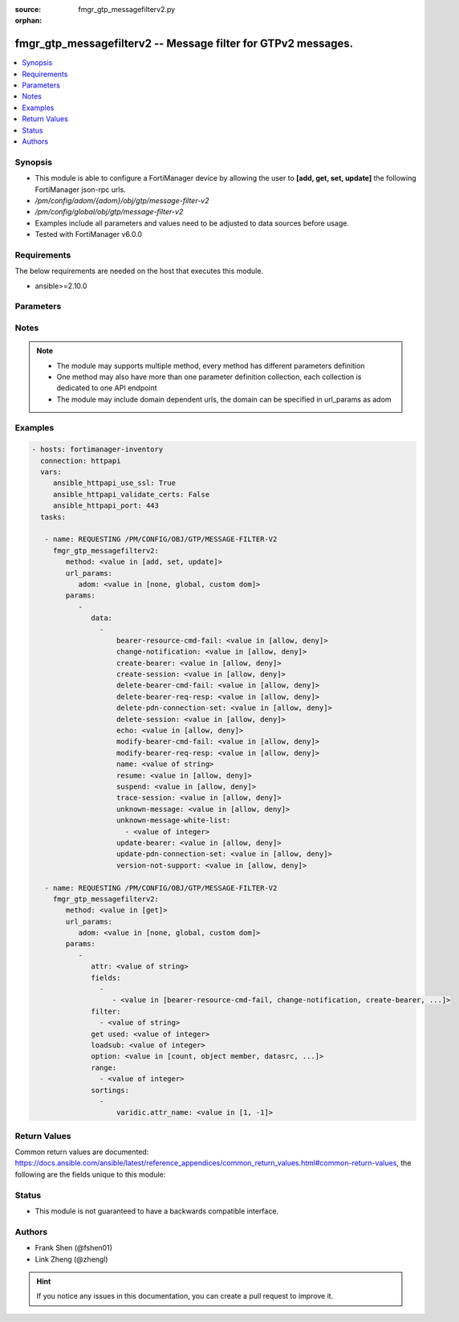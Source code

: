 :source: fmgr_gtp_messagefilterv2.py

:orphan:

.. _fmgr_gtp_messagefilterv2:

fmgr_gtp_messagefilterv2 -- Message filter for GTPv2 messages.
++++++++++++++++++++++++++++++++++++++++++++++++++++++++++++++

.. versionadded:: 2.10

.. contents::
   :local:
   :depth: 1


Synopsis
--------

- This module is able to configure a FortiManager device by allowing the user to **[add, get, set, update]** the following FortiManager json-rpc urls.
- `/pm/config/adom/{adom}/obj/gtp/message-filter-v2`
- `/pm/config/global/obj/gtp/message-filter-v2`
- Examples include all parameters and values need to be adjusted to data sources before usage.
- Tested with FortiManager v6.0.0


Requirements
------------
The below requirements are needed on the host that executes this module.

- ansible>=2.10.0



Parameters
----------

.. raw:: html

 <ul>
 <li><span class="li-head">url_params</span> - parameters in url path <span class="li-normal">type: dict</span> <span class="li-required">required: true</span></li>
 <ul class="ul-self">
 <li><span class="li-head">adom</span> - the domain prefix <span class="li-normal">type: str</span> <span class="li-normal"> choices: none, global, custom dom</span></li>
 </ul>
 <li><span class="li-head">parameters for method: [add, set, update]</span> - Message filter for GTPv2 messages.</li>
 <ul class="ul-self">
 <li><span class="li-head">data</span> - No description for the parameter <span class="li-normal">type: array</span> <ul class="ul-self">
 <li><span class="li-head">bearer-resource-cmd-fail</span> - Bearer resource (command 68, failure indication 69). <span class="li-normal">type: str</span>  <span class="li-normal">choices: [allow, deny]</span> </li>
 <li><span class="li-head">change-notification</span> - Change notification (req 38, resp 39). <span class="li-normal">type: str</span>  <span class="li-normal">choices: [allow, deny]</span> </li>
 <li><span class="li-head">create-bearer</span> - Create bearer (req 95, resp 96). <span class="li-normal">type: str</span>  <span class="li-normal">choices: [allow, deny]</span> </li>
 <li><span class="li-head">create-session</span> - Create session (req 32, resp 33). <span class="li-normal">type: str</span>  <span class="li-normal">choices: [allow, deny]</span> </li>
 <li><span class="li-head">delete-bearer-cmd-fail</span> - Delete bearer (command 66, failure indication 67). <span class="li-normal">type: str</span>  <span class="li-normal">choices: [allow, deny]</span> </li>
 <li><span class="li-head">delete-bearer-req-resp</span> - Delete bearer (req 99, resp 100). <span class="li-normal">type: str</span>  <span class="li-normal">choices: [allow, deny]</span> </li>
 <li><span class="li-head">delete-pdn-connection-set</span> - Delete PDN connection set (req 101, resp 102). <span class="li-normal">type: str</span>  <span class="li-normal">choices: [allow, deny]</span> </li>
 <li><span class="li-head">delete-session</span> - Delete session (req 36, resp 37). <span class="li-normal">type: str</span>  <span class="li-normal">choices: [allow, deny]</span> </li>
 <li><span class="li-head">echo</span> - Echo (req 1, resp 2). <span class="li-normal">type: str</span>  <span class="li-normal">choices: [allow, deny]</span> </li>
 <li><span class="li-head">modify-bearer-cmd-fail</span> - Modify bearer (command 64 , failure indication 65). <span class="li-normal">type: str</span>  <span class="li-normal">choices: [allow, deny]</span> </li>
 <li><span class="li-head">modify-bearer-req-resp</span> - Modify bearer (req 34, resp 35). <span class="li-normal">type: str</span>  <span class="li-normal">choices: [allow, deny]</span> </li>
 <li><span class="li-head">name</span> - Message filter name. <span class="li-normal">type: str</span> </li>
 <li><span class="li-head">resume</span> - Resume (notify 164 , ack 165). <span class="li-normal">type: str</span>  <span class="li-normal">choices: [allow, deny]</span> </li>
 <li><span class="li-head">suspend</span> - Suspend (notify 162, ack 163). <span class="li-normal">type: str</span>  <span class="li-normal">choices: [allow, deny]</span> </li>
 <li><span class="li-head">trace-session</span> - Trace session (activation 71, deactivation 72). <span class="li-normal">type: str</span>  <span class="li-normal">choices: [allow, deny]</span> </li>
 <li><span class="li-head">unknown-message</span> - Allow or Deny unknown messages. <span class="li-normal">type: str</span>  <span class="li-normal">choices: [allow, deny]</span> </li>
 <li><span class="li-head">unknown-message-white-list</span> - No description for the parameter <span class="li-normal">type: array</span> <ul class="ul-self">
 <li><span class="li-head">{no-name}</span> - No description for the parameter <span class="li-normal">type: int</span> </li>
 </ul>
 <li><span class="li-head">update-bearer</span> - Update bearer (req 97, resp 98). <span class="li-normal">type: str</span>  <span class="li-normal">choices: [allow, deny]</span> </li>
 <li><span class="li-head">update-pdn-connection-set</span> - Update PDN connection set (req 200, resp 201). <span class="li-normal">type: str</span>  <span class="li-normal">choices: [allow, deny]</span> </li>
 <li><span class="li-head">version-not-support</span> - Version not supported (3). <span class="li-normal">type: str</span>  <span class="li-normal">choices: [allow, deny]</span> </li>
 </ul>
 </ul>
 <li><span class="li-head">parameters for method: [get]</span> - Message filter for GTPv2 messages.</li>
 <ul class="ul-self">
 <li><span class="li-head">attr</span> - The name of the attribute to retrieve its datasource. <span class="li-normal">type: str</span> </li>
 <li><span class="li-head">fields</span> - No description for the parameter <span class="li-normal">type: array</span> <ul class="ul-self">
 <li><span class="li-head">{no-name}</span> - No description for the parameter <span class="li-normal">type: array</span> <ul class="ul-self">
 <li><span class="li-head">{no-name}</span> - No description for the parameter <span class="li-normal">type: str</span>  <span class="li-normal">choices: [bearer-resource-cmd-fail, change-notification, create-bearer, create-session, delete-bearer-cmd-fail, delete-bearer-req-resp, delete-pdn-connection-set, delete-session, echo, modify-bearer-cmd-fail, modify-bearer-req-resp, name, resume, suspend, trace-session, unknown-message, unknown-message-white-list, update-bearer, update-pdn-connection-set, version-not-support]</span> </li>
 </ul>
 </ul>
 <li><span class="li-head">filter</span> - No description for the parameter <span class="li-normal">type: array</span> <ul class="ul-self">
 <li><span class="li-head">{no-name}</span> - No description for the parameter <span class="li-normal">type: str</span> </li>
 </ul>
 <li><span class="li-head">get used</span> - No description for the parameter <span class="li-normal">type: int</span> </li>
 <li><span class="li-head">loadsub</span> - Enable or disable the return of any sub-objects. <span class="li-normal">type: int</span> </li>
 <li><span class="li-head">option</span> - Set fetch option for the request. <span class="li-normal">type: str</span>  <span class="li-normal">choices: [count, object member, datasrc, get reserved, syntax]</span> </li>
 <li><span class="li-head">range</span> - No description for the parameter <span class="li-normal">type: array</span> <ul class="ul-self">
 <li><span class="li-head">{no-name}</span> - No description for the parameter <span class="li-normal">type: int</span> </li>
 </ul>
 <li><span class="li-head">sortings</span> - No description for the parameter <span class="li-normal">type: array</span> <ul class="ul-self">
 <li><span class="li-head">{attr_name}</span> - No description for the parameter <span class="li-normal">type: int</span>  <span class="li-normal">choices: [1, -1]</span> </li>
 </ul>
 </ul>
 </ul>






Notes
-----
.. note::

   - The module may supports multiple method, every method has different parameters definition

   - One method may also have more than one parameter definition collection, each collection is dedicated to one API endpoint

   - The module may include domain dependent urls, the domain can be specified in url_params as adom

Examples
--------

.. code-block:: yaml+jinja

 - hosts: fortimanager-inventory
   connection: httpapi
   vars:
      ansible_httpapi_use_ssl: True
      ansible_httpapi_validate_certs: False
      ansible_httpapi_port: 443
   tasks:

    - name: REQUESTING /PM/CONFIG/OBJ/GTP/MESSAGE-FILTER-V2
      fmgr_gtp_messagefilterv2:
         method: <value in [add, set, update]>
         url_params:
            adom: <value in [none, global, custom dom]>
         params:
            -
               data:
                 -
                     bearer-resource-cmd-fail: <value in [allow, deny]>
                     change-notification: <value in [allow, deny]>
                     create-bearer: <value in [allow, deny]>
                     create-session: <value in [allow, deny]>
                     delete-bearer-cmd-fail: <value in [allow, deny]>
                     delete-bearer-req-resp: <value in [allow, deny]>
                     delete-pdn-connection-set: <value in [allow, deny]>
                     delete-session: <value in [allow, deny]>
                     echo: <value in [allow, deny]>
                     modify-bearer-cmd-fail: <value in [allow, deny]>
                     modify-bearer-req-resp: <value in [allow, deny]>
                     name: <value of string>
                     resume: <value in [allow, deny]>
                     suspend: <value in [allow, deny]>
                     trace-session: <value in [allow, deny]>
                     unknown-message: <value in [allow, deny]>
                     unknown-message-white-list:
                       - <value of integer>
                     update-bearer: <value in [allow, deny]>
                     update-pdn-connection-set: <value in [allow, deny]>
                     version-not-support: <value in [allow, deny]>

    - name: REQUESTING /PM/CONFIG/OBJ/GTP/MESSAGE-FILTER-V2
      fmgr_gtp_messagefilterv2:
         method: <value in [get]>
         url_params:
            adom: <value in [none, global, custom dom]>
         params:
            -
               attr: <value of string>
               fields:
                 -
                    - <value in [bearer-resource-cmd-fail, change-notification, create-bearer, ...]>
               filter:
                 - <value of string>
               get used: <value of integer>
               loadsub: <value of integer>
               option: <value in [count, object member, datasrc, ...]>
               range:
                 - <value of integer>
               sortings:
                 -
                     varidic.attr_name: <value in [1, -1]>



Return Values
-------------


Common return values are documented: https://docs.ansible.com/ansible/latest/reference_appendices/common_return_values.html#common-return-values, the following are the fields unique to this module:


.. raw:: html

 <ul>
 <li><span class="li-return"> return values for method: [add, set, update]</span> </li>
 <ul class="ul-self">
 <li><span class="li-return">status</span>
 - No description for the parameter <span class="li-normal">type: dict</span> <ul class="ul-self">
 <li> <span class="li-return"> code </span> - No description for the parameter <span class="li-normal">type: int</span>  </li>
 <li> <span class="li-return"> message </span> - No description for the parameter <span class="li-normal">type: str</span>  </li>
 </ul>
 <li><span class="li-return">url</span>
 - No description for the parameter <span class="li-normal">type: str</span>  <span class="li-normal">example: /pm/config/adom/{adom}/obj/gtp/message-filter-v2</span>  </li>
 </ul>
 <li><span class="li-return"> return values for method: [get]</span> </li>
 <ul class="ul-self">
 <li><span class="li-return">data</span>
 - No description for the parameter <span class="li-normal">type: array</span> <ul class="ul-self">
 <li> <span class="li-return"> bearer-resource-cmd-fail </span> - Bearer resource (command 68, failure indication 69). <span class="li-normal">type: str</span>  </li>
 <li> <span class="li-return"> change-notification </span> - Change notification (req 38, resp 39). <span class="li-normal">type: str</span>  </li>
 <li> <span class="li-return"> create-bearer </span> - Create bearer (req 95, resp 96). <span class="li-normal">type: str</span>  </li>
 <li> <span class="li-return"> create-session </span> - Create session (req 32, resp 33). <span class="li-normal">type: str</span>  </li>
 <li> <span class="li-return"> delete-bearer-cmd-fail </span> - Delete bearer (command 66, failure indication 67). <span class="li-normal">type: str</span>  </li>
 <li> <span class="li-return"> delete-bearer-req-resp </span> - Delete bearer (req 99, resp 100). <span class="li-normal">type: str</span>  </li>
 <li> <span class="li-return"> delete-pdn-connection-set </span> - Delete PDN connection set (req 101, resp 102). <span class="li-normal">type: str</span>  </li>
 <li> <span class="li-return"> delete-session </span> - Delete session (req 36, resp 37). <span class="li-normal">type: str</span>  </li>
 <li> <span class="li-return"> echo </span> - Echo (req 1, resp 2). <span class="li-normal">type: str</span>  </li>
 <li> <span class="li-return"> modify-bearer-cmd-fail </span> - Modify bearer (command 64 , failure indication 65). <span class="li-normal">type: str</span>  </li>
 <li> <span class="li-return"> modify-bearer-req-resp </span> - Modify bearer (req 34, resp 35). <span class="li-normal">type: str</span>  </li>
 <li> <span class="li-return"> name </span> - Message filter name. <span class="li-normal">type: str</span>  </li>
 <li> <span class="li-return"> resume </span> - Resume (notify 164 , ack 165). <span class="li-normal">type: str</span>  </li>
 <li> <span class="li-return"> suspend </span> - Suspend (notify 162, ack 163). <span class="li-normal">type: str</span>  </li>
 <li> <span class="li-return"> trace-session </span> - Trace session (activation 71, deactivation 72). <span class="li-normal">type: str</span>  </li>
 <li> <span class="li-return"> unknown-message </span> - Allow or Deny unknown messages. <span class="li-normal">type: str</span>  </li>
 <li> <span class="li-return"> unknown-message-white-list </span> - No description for the parameter <span class="li-normal">type: array</span> <ul class="ul-self">
 <li><span class="li-return">{no-name}</span> - No description for the parameter <span class="li-normal">type: int</span>  </li>
 </ul>
 <li> <span class="li-return"> update-bearer </span> - Update bearer (req 97, resp 98). <span class="li-normal">type: str</span>  </li>
 <li> <span class="li-return"> update-pdn-connection-set </span> - Update PDN connection set (req 200, resp 201). <span class="li-normal">type: str</span>  </li>
 <li> <span class="li-return"> version-not-support </span> - Version not supported (3). <span class="li-normal">type: str</span>  </li>
 </ul>
 <li><span class="li-return">status</span>
 - No description for the parameter <span class="li-normal">type: dict</span> <ul class="ul-self">
 <li> <span class="li-return"> code </span> - No description for the parameter <span class="li-normal">type: int</span>  </li>
 <li> <span class="li-return"> message </span> - No description for the parameter <span class="li-normal">type: str</span>  </li>
 </ul>
 <li><span class="li-return">url</span>
 - No description for the parameter <span class="li-normal">type: str</span>  <span class="li-normal">example: /pm/config/adom/{adom}/obj/gtp/message-filter-v2</span>  </li>
 </ul>
 </ul>





Status
------

- This module is not guaranteed to have a backwards compatible interface.


Authors
-------

- Frank Shen (@fshen01)
- Link Zheng (@zhengl)


.. hint::

    If you notice any issues in this documentation, you can create a pull request to improve it.



